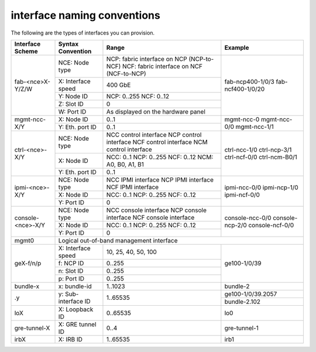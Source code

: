 interface naming conventions
----------------------------

The following are the types of interfaces you can provision.

+----------------------+------------------------+----------------------------------------------+----------------------+
| Interface Scheme     | Syntax Convention      | Range                                        | Example              |
+======================+========================+==============================================+======================+
| fab-<nce>X-Y/Z/W     | NCE: Node type         | NCP: fabric interface on NCP (NCP-to-NCF)    | fab-ncp400-1/0/3     |
|                      |                        | NCF: fabric interface on NCF (NCF-to-NCP)    | fab-ncf400-1/0/20    |
|                      +------------------------+----------------------------------------------+                      |
|                      | X: Interface speed     | 400 GbE                                      |                      |
|                      +------------------------+----------------------------------------------+                      |
|                      | Y: Node ID             | NCP: 0..255                                  |                      |
|                      |                        | NCF: 0..12                                   |                      |
|                      +------------------------+----------------------------------------------+                      |
|                      | Z: Slot ID             | 0                                            |                      |
|                      +------------------------+----------------------------------------------+                      |
|                      | W: Port ID             | As displayed on the hardware panel           |                      |
+----------------------+------------------------+----------------------------------------------+----------------------+
| mgmt-ncc-X/Y         | X: Node ID             | 0..1                                         | mgmt-ncc-0           |
|                      +------------------------+----------------------------------------------+ mgmt-ncc-0/0         |
|                      | Y: Eth. port ID        | 0..1                                         | mgmt-ncc-1/1         |
+----------------------+------------------------+----------------------------------------------+----------------------+
| ctrl-<nce>-X/Y       | NCE: Node type         | NCC control interface                        | ctrl-ncc-1/0         |
|                      |                        | NCP control interface                        | ctrl-ncp-3/1         |
|                      |                        | NCF control interface                        | ctrl-ncf-0/0         |
|                      |                        | NCM control interface                        | ctrl-ncm-B0/1        |
|                      +------------------------+----------------------------------------------+                      |
|                      | X: Node ID             | NCC: 0..1                                    |                      |
|                      |                        | NCP: 0..255                                  |                      |
|                      |                        | NCF: 0..12                                   |                      |
|                      |                        | NCM: A0, B0, A1, B1                          |                      |
|                      +------------------------+----------------------------------------------+                      |
|                      | Y: Eth. port ID        | 0..1                                         |                      |
+----------------------+------------------------+----------------------------------------------+----------------------+
| ipmi-<nce>-X/Y       | NCE: Node type         | NCC IPMI interface                           | ipmi-ncc-0/0         |
|                      |                        | NCP IPMI interface                           | ipmi-ncp-1/0         |
|                      |                        | NCF IPMI interface                           | ipmi-ncf-0/0         |
|                      +------------------------+----------------------------------------------+                      |
|                      | X: Node ID             | NCC: 0..1                                    |                      |
|                      |                        | NCP: 0..255                                  |                      |
|                      |                        | NCF: 0..12                                   |                      |
|                      +------------------------+----------------------------------------------+                      |
|                      | Y: Port ID             | 0                                            |                      |
+----------------------+------------------------+----------------------------------------------+----------------------+
| console-<nce>-X/Y    | NCE: Node type         | NCC console interface                        | console-ncc-0/0      |
|                      |                        | NCP console interface                        | console-ncp-2/0      |
|                      |                        | NCF console interface                        | console-ncf-0/0      |
|                      +------------------------+----------------------------------------------+                      |
|                      | X: Node ID             | NCC: 0..1                                    |                      |
|                      |                        | NCP: 0..255                                  |                      |
|                      |                        | NCF: 0..12                                   |                      |
|                      +------------------------+----------------------------------------------+                      |
|                      | Y: Port ID             | 0                                            |                      |
+----------------------+------------------------+----------------------------------------------+----------------------+
| mgmt0                | Logical out-of-band management interface                                                     |
+----------------------+------------------------+----------------------------------------------+----------------------+
| geX-f/n/p            | X: Interface speed     | 10, 25, 40, 50, 100                          | ge100-1/0/39         |
|                      +------------------------+----------------------------------------------+                      |
|                      | f: NCP ID              | 0..255                                       |                      |
|                      +------------------------+----------------------------------------------+                      |
|                      | n: Slot ID             | 0..255                                       |                      |
|                      +------------------------+----------------------------------------------+                      |
|                      | p: Port ID             | 0..255                                       |                      |
+----------------------+------------------------+----------------------------------------------+----------------------+
| bundle-x             | x: bundle-id           | 1..1023                                      | bundle-2             |
+----------------------+------------------------+----------------------------------------------+----------------------+
| .y                   | y: Sub-interface ID    | 1..65535                                     | ge100-1/0/39.2057    |
|                      |                        |                                              +----------------------+
|                      |                        |                                              | bundle-2.102         |
+----------------------+------------------------+----------------------------------------------+----------------------+
| loX                  | X: Loopback ID         | 0..65535                                     | lo0                  |
+----------------------+------------------------+----------------------------------------------+----------------------+
| gre-tunnel-X         | X: GRE tunnel ID       | 0..4                                         | gre-tunnel-1         |
+----------------------+------------------------+----------------------------------------------+----------------------+
| irbX                 | X: IRB ID              | 1..65535                                     | irb1                 |
+----------------------+------------------------+----------------------------------------------+----------------------+